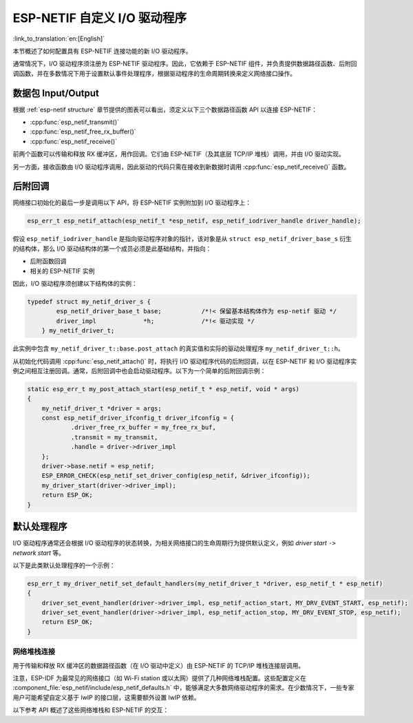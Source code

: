 ESP-NETIF 自定义 I/O 驱动程序
===============================

:link_to_translation:`en:[English]`

本节概述了如何配置具有 ESP-NETIF 连接功能的新 I/O 驱动程序。

通常情况下，I/O 驱动程序须注册为 ESP-NETIF 驱动程序。因此，它依赖于 ESP-NETIF 组件，并负责提供数据路径函数、后附回调函数，并在多数情况下用于设置默认事件处理程序，根据驱动程序的生命周期转换来定义网络接口操作。


数据包 Input/Output
^^^^^^^^^^^^^^^^^^^^^^^

根据 :ref:`esp-netif structure` 章节提供的图表可以看出，须定义以下三个数据路径函数 API 以连接 ESP-NETIF：

* :cpp:func:`esp_netif_transmit()`
* :cpp:func:`esp_netif_free_rx_buffer()`
* :cpp:func:`esp_netif_receive()`

前两个函数可以传输和释放 RX 缓冲区，用作回调。它们由 ESP-NETIF（及其底层 TCP/IP 堆栈）调用，并由 I/O 驱动实现。

另一方面，接收函数由 I/O 驱动程序调用，因此驱动的代码只需在接收到新数据时调用 :cpp:func:`esp_netif_receive()` 函数。


后附回调
^^^^^^^^^^^^^^^^^^^^

网络接口初始化的最后一步是调用以下 API，将 ESP-NETIF 实例附加到 I/O 驱动程序上：

.. code:: c

    esp_err_t esp_netif_attach(esp_netif_t *esp_netif, esp_netif_iodriver_handle driver_handle);

假设 ``esp_netif_iodriver_handle`` 是指向驱动程序对象的指针，该对象是从 ``struct esp_netif_driver_base_s`` 衍生的结构体，那么 I/O 驱动结构体的第一个成员必须是此基础结构，并指向：

* 后附函数回调
* 相关的 ESP-NETIF 实例

因此，I/O 驱动程序须创建以下结构体的实例：

.. code:: c

    typedef struct my_netif_driver_s {
            esp_netif_driver_base_t base;           /*!< 保留基本结构体作为 esp-netif 驱动 */
            driver_impl             *h;             /*!< 驱动实现 */
        } my_netif_driver_t;

此实例中包含 ``my_netif_driver_t::base.post_attach`` 的真实值和实际的驱动处理程序 ``my_netif_driver_t::h``。

从初始化代码调用 :cpp:func:`esp_netif_attach()` 时，将执行 I/O 驱动程序代码的后附回调，以在 ESP-NETIF 和 I/O 驱动程序实例之间相互注册回调。通常，后附回调中也会启动驱动程序。以下为一个简单的后附回调示例：

.. code:: c

    static esp_err_t my_post_attach_start(esp_netif_t * esp_netif, void * args)
    {
        my_netif_driver_t *driver = args;
        const esp_netif_driver_ifconfig_t driver_ifconfig = {
                .driver_free_rx_buffer = my_free_rx_buf,
                .transmit = my_transmit,
                .handle = driver->driver_impl
        };
        driver->base.netif = esp_netif;
        ESP_ERROR_CHECK(esp_netif_set_driver_config(esp_netif, &driver_ifconfig));
        my_driver_start(driver->driver_impl);
        return ESP_OK;
    }


默认处理程序
^^^^^^^^^^^^^^^^

I/O 驱动程序通常还会根据 I/O 驱动程序的状态转换，为相关网络接口的生命周期行为提供默认定义，例如 *driver start* ``->`` *network start* 等。

以下是此类默认处理程序的一个示例：

.. code:: c

    esp_err_t my_driver_netif_set_default_handlers(my_netif_driver_t *driver, esp_netif_t * esp_netif)
    {
        driver_set_event_handler(driver->driver_impl, esp_netif_action_start, MY_DRV_EVENT_START, esp_netif);
        driver_set_event_handler(driver->driver_impl, esp_netif_action_stop, MY_DRV_EVENT_STOP, esp_netif);
        return ESP_OK;
    }


网络堆栈连接
------------------------

用于传输和释放 RX 缓冲区的数据路径函数（在 I/O 驱动中定义）由 ESP-NETIF 的 TCP/IP 堆栈连接层调用。

注意，ESP-IDF 为最常见的网络接口（如 Wi-Fi station 或以太网）提供了几种网络堆栈配置。这些配置定义在 :component_file:`esp_netif/include/esp_netif_defaults.h` 中，能够满足大多数网络驱动程序的需求。在少数情况下，一些专家用户可能希望自定义基于 lwIP 的接口层，这需要额外设置 lwIP 依赖。

以下参考 API 概述了这些网络堆栈和 ESP-NETIF 的交互：

.. include-build-file:: inc/esp_netif_net_stack.inc
